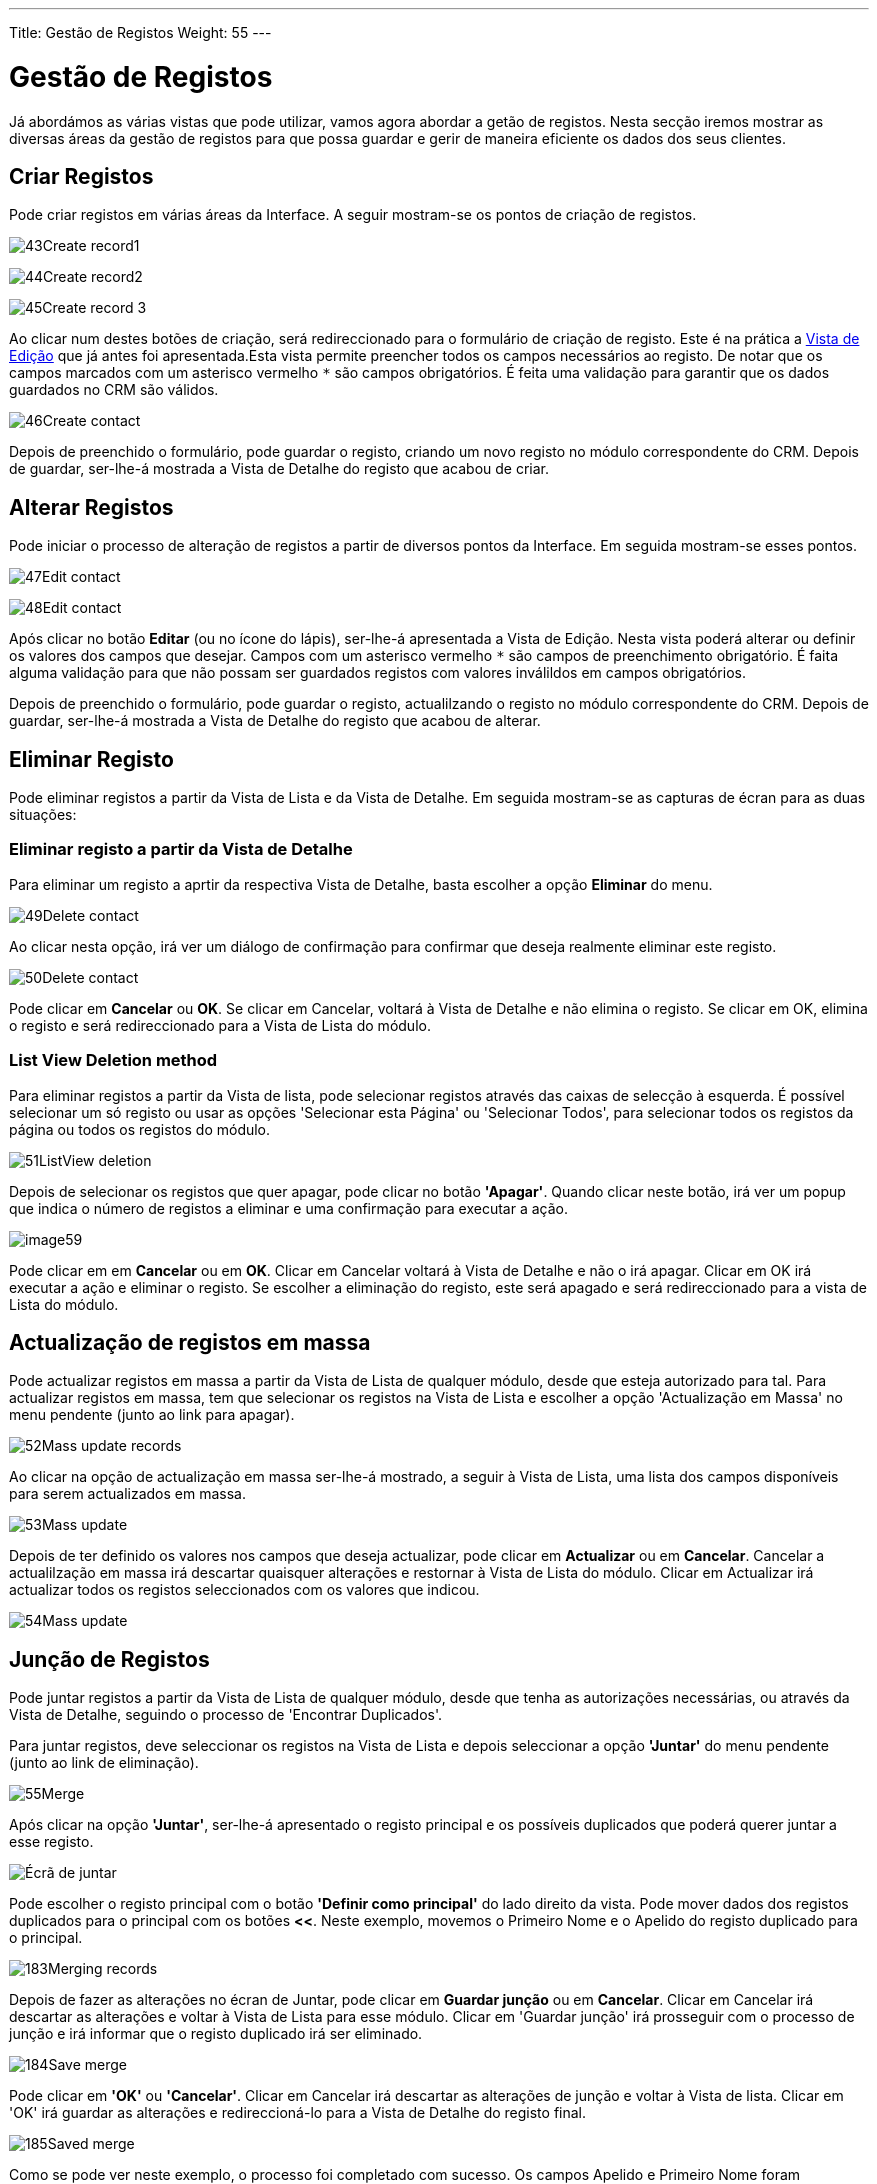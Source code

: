 ---
Title: Gestão de Registos
Weight: 55
---

:author: pribeiro42
:email: p.m42.ribeiro@gmail.com

:experimental:   ////this is here to allow btn:[]syntax used below

:imagesdir: /images/en/user

:toc: 


= Gestão de Registos

Já abordámos as várias vistas que pode utilizar, vamos agora abordar a getão de
registos. Nesta secção iremos mostrar as diversas áreas da gestão de registos
para que possa guardar e gerir de maneira eficiente os dados dos seus clientes.

== Criar Registos

Pode criar registos em várias áreas da Interface. A seguir mostram-se os pontos
de criação de registos.

image:43Create_record1.png[title="Criação de Registos 1"]

image:44Create_record2.png[title="Criação de Registos 2"]

image:45Create_record_3.png[title="Criação de Registos 3"]

Ao clicar num destes botões de criação, será redireccionado para o formulário de
criação de registo. Este é na prática a link:../views/[Vista de Edição] que já
antes foi apresentada.Esta vista permite preencher todos os campos necessários
ao registo. De notar que os campos marcados com um asterisco vermelho `*` são
campos obrigatórios. É feita uma validação para garantir que os dados guardados
no CRM são válidos.

image:46Create_contact.png[title="Criação de Registo"]

Depois de preenchido o formulário, pode guardar o registo, criando um novo
registo no módulo correspondente do CRM. Depois de guardar, ser-lhe-á mostrada a
Vista de Detalhe do registo que acabou de criar.

== Alterar Registos

Pode iniciar o processo de alteração de registos a partir de diversos pontos da
Interface. Em seguida mostram-se esses pontos.

image:47Edit_contact.png[title="Alteração de Registos 1"]

image:48Edit_contact.png[title="Alteração de Registos 2"]

Após clicar no botão btn:[Editar] (ou no ícone do lápis), ser-lhe-á apresentada
a Vista de Edição. Nesta vista poderá alterar ou definir os valores dos campos
que desejar. Campos com um asterisco vermelho `*` são campos de preenchimento
obrigatório. É faita alguma validação para que não possam ser guardados registos
com valores inválildos em campos obrigatórios.

Depois de preenchido o formulário, pode guardar o registo, actualilzando o
registo no módulo correspondente do CRM. Depois de guardar, ser-lhe-á mostrada a
Vista de Detalhe do registo que acabou de alterar.

== Eliminar Registo

Pode eliminar registos a partir da Vista de Lista e da Vista de Detalhe. Em
seguida mostram-se as capturas de écran para as duas situações:

=== Eliminar registo a partir da Vista de Detalhe

Para eliminar um registo a aprtir da respectiva Vista de Detalhe, basta escolher
a opção *Eliminar* do menu.

image:49Delete_contact.png[title="Eliminar Registos"]

Ao clicar nesta opção, irá ver um diálogo de confirmação para confirmar que
deseja realmente eliminar este registo.

image:50Delete_contact.png[title="Confirmar Eliminação"]

Pode clicar em *Cancelar* ou *OK*. Se clicar em Cancelar, voltará à Vista de
Detalhe e não elimina o registo. Se clicar em OK, elimina o registo e será
redireccionado para a Vista de Lista do módulo.

=== List View Deletion method

Para eliminar registos a partir da Vista de lista, pode selecionar registos
através das caixas de selecção à esquerda. É possível selecionar um só registo
ou usar as opções 'Selecionar esta Página' ou 'Selecionar Todos', para
selecionar todos os registos da página ou todos os registos do módulo.

image:51ListView_deletion.png[title="Método de eliminação a partir da Vista de
Lista"]

Depois de selecionar os registos que quer apagar, pode clicar no botão
*'Apagar'*. Quando clicar neste botão, irá ver um popup que indica o número de
registos a eliminar e uma confirmação para executar a ação.

image:image59.png[title="Confirmar Eliminação"]

Pode clicar em em *Cancelar* ou em *OK*. Clicar em Cancelar voltará à Vista de
Detalhe e não o irá apagar. Clicar em OK irá executar a ação e eliminar o
registo. Se escolher a eliminação do registo, este será apagado e será
redireccionado para a vista de Lista do módulo.

== Actualização de registos em massa

Pode actualizar registos em massa a partir da Vista de Lista de qualquer módulo,
desde que esteja autorizado para tal. Para actualizar registos em massa, tem que
selecionar os registos na Vista de Lista e escolher a opção 'Actualização em
Massa' no menu pendente (junto ao link para apagar).

image:52Mass_update_records.png[title="Actualização de registos em massa"]

Ao clicar na opção de actualização em massa ser-lhe-á mostrado, a seguir à Vista
de Lista, uma lista dos campos disponíveis para serem actualizados em massa.

image:53Mass_update.png[title="Actualização em Massa"]

Depois de ter definido os valores nos campos que deseja actualizar, pode clicar
em btn:[Actualizar] ou em btn:[Cancelar]. Cancelar a actualilzação em massa irá
descartar quaisquer alterações e restornar à Vista de Lista do módulo. Clicar em
Actualizar irá actualizar todos os registos seleccionados com os valores que
indicou.

image:54Mass_update.png[title="Actualização em Massa"]

== Junção de Registos

Pode juntar registos a partir da Vista de Lista de qualquer módulo, desde que
tenha as autorizações necessárias, ou através da Vista de Detalhe, seguindo o
processo de 'Encontrar Duplicados'.

Para juntar registos, deve seleccionar os registos na Vista de Lista e depois
seleccionar a opção *'Juntar'* do menu pendente (junto ao link de eliminação).

image:55Merge.png[title="Juntar"]

Após clicar na opção *'Juntar'*, ser-lhe-á apresentado o registo principal e os
possíveis duplicados que poderá querer juntar a esse registo.

image:182Merging_records.png["Écrã de juntar"]

Pode escolher o registo principal com o botão *'Definir como principal'* do lado
direito da vista. Pode mover dados dos registos duplicados para o principal com
os botões btn:[<<]. Neste exemplo, movemos o Primeiro Nome e o Apelido do
registo duplicado para o principal.

image:183Merging_records.png[title="Juntar campos"]

Depois de fazer as alterações no écran de Juntar, pode clicar em btn:[Guardar
junção] ou em btn:[Cancelar]. Clicar em Cancelar irá descartar as alterações e
voltar à Vista de Lista para esse módulo. Clicar em 'Guardar junção' irá
prosseguir com o processo de junção e irá informar que o registo duplicado irá
ser eliminado.

image:184Save_merge.png[title="Confirmar junção"]

Pode clicar em *'OK'* ou *'Cancelar'*. Clicar em Cancelar irá descartar as
alterações de junção e voltar à Vista de lista. Clicar em 'OK' irá guardar as
alterações e redireccioná-lo para a Vista de Detalhe do registo final.

image:185Saved_merge.png[title="Junção terminada"]

Como se pode ver neste exemplo, o processo foi completado com sucesso. Os campos
Apelido e Primeiro Nome foram actualizados e todos os outros dados foram
mantidos como estavam.

== Importação de Registos

É possível importar facilmente dados através do Wizard de importação do
SuiteCRM. Há bastantes ajudas ao longo do processo de importação.

=== Funcionalidades do Wizard de Importação

O wizard de importação tem muitas funcionalidades para tornar mais simples o
mapeamento de dados para os campos do CRM. Estas são:

* *Ficheiro .csv de amostra para facilitar a importação de dados* — Use este
ficheiro de amostra como modelo para a importação de dados
* *Reter definições de importações anteriores* — Guardar/manter as propriedades
de importação, mapeamentos e validação de duplicados de outras importações já
realizadas, para facilitar o processo de importação
* *Capacidade de aceitar tanto nomes de campos da base de dados como etiquetas
apresentadas na interface de campos de listas e multi-selecção* — Aceitar tanto
os nomes que são usados na base de dados como as etiquetas dos campos no
processo de importação, mas apenas as etiquetas serão mostradas
* *Capacidade de aceitar tanto nomes de utilizador como nomes completos em
campos de utilizador durate a importação ou exportação de dados* — Permite, nos
campos que relacionem utilizadores com os registos (e.g., Atribuído a), incluir
nomes de utilizador ou Nomes Completos no ficheiro .csv para mais facilmente
identificar registos relacionados
* *Capacidade de auto-detecção de propriedades dos ficheiros de importação* —
Carregar ficheiros para importação sem especificar propriedades como ta,
vírgula, aspas simples ou duplas, formatos de data e hora, tornando o processo
mais simples e rápido
* *Capacidade de importação de contactos a partir de fontes externas como a
Google* — Capacidade de importar contactos da Google para módulos do tipo Pessoa
como Contactos, Leads e Targets, relacionar registos do SuiteCRM com contactos
da Google e comunicar com contactos da Google a partir do SuiteCRM

=== Passos para importar dados

{{% notice nota %}}
Importar sempre os dados de Entidades em primeiro lugar e só depois os dados de
Contactos e outros relacionados com Entidades (tais como Reuniões, Chamadas,
Notas) para poder criar automaticamente os relacionamentos entre os registos de
Entidades importados e os outros relacionados com as mesmas.
{{% /notice %}}

Seguir os passo enunciados a seguir para importar dados para um módulo, tal como
Entidades:

.  Seleccionar Importar do menu de ações do módulo.
.  É mostrado o Passo 1 do processo de importação com um link para um ficheiro
de exemplo.
.  Carregue o seu ficheiro de dados a importar para esta página através do botão
Navegar no campo de Selecionar Ficheiro ou,
.  Opcionalmente, descarregue o modelo disponível, apague os dados desse
ficheiro, insira os seus dados e carregue este ficheiro modificado para esta
página através do botão Navegar.
.  Clique em Seguinte.
.  É mostrado o Passo 2 (Confirmar Propriedades do Ficheiro de Importação).
.  A detecção automática dos dados importados é feita neste passo.
.  Clique em Ver Propriedades do Ficheiro de Importação para verificar e alterar
os dados conforme necessário, se notar alguma irregularidade na tabela de
Confirmação de Propriedades do Ficheiro de Importação.
.  Clique em Esconder Propriedades do Ficheiro de Importação para esconder o
painel.
. Clique em Seguinte.
. É mostrado o Passo 3: Confirmar Mapeamento de Campos.
. A tabela nesta página mostra todos os campos no módulo que podem ser mapeados
para os dados do ficheiro de importação. Se o ficheiro contiver uma linha de
cabeçalho, as colunas do ficheiro são mapeadas para os campos correspondentes.
. Verifique se o mapeamento está correcto e modifique-o se necessário.
. Mapeie todos os campos obrigatórios (indicados por um asterisco).
. Clique em Seguinte.
. É mostrado o Passo 4: Verificar possíveis duplicados.
. Siga as instruções nesta página.
. O passo 4 inclui também a opção de guardar as propriedades, mapeamentos e
verificação de duplicação para importações futuras.
. (Opcionalmente) Guardar as definições de importação.
. Clique em Importar Agora.
. Clique no separador Erros para verificar se houve erros no processo. Siga as
instruções para resolver os problemas (se algum) e clique em Importar Novamente.
. Se clicar em Importar Novamente, é mostrado novamente o Passo 1 do processo de
importação.
. Siga todos os passos no wizard até ao Passo 5.
. Se a importação foi bem sucedida, pode ver todos os registos importados no
Passo 5.
. Clique em Desfazer Importação se não estiver satisfeito com os resultados da
importação,
. Ou, clique em Importar Novamente para importar mais dados
. Ou, clique em Sair para ir para a Vista de Lista do módulo para onde acabou de
importar os seus dados.

== Exportar Registos

Pode exportar registos do SuiteCRM no formato .csv. Quando exporta registos a
partir do CRM, ser-lhe-á apresentado um ficheiro .csv, no final do processo, com
os registos exportados, para que o possa descarregar. Pode guardar este ficheiro
e abri-lo em aplicações como o Libre Office Calc ou Microsoft Office Excel.

O ficheiro .csv mostra os dados em formato tabular com colunas e linhas. Quando
os dados são exportados do CRM, o ID do registo é incluído juntamente com os
restantes campos escolhidos na lista de exportação. Pode depois usar o ID do
registo como referência para executar uma importação do tipo 'Criar novos
registos e actualizar registos existentes', como detalhado na secção <<Importar
Registos>> do guia de utilizador.

{{% notice nota %}}
Ao exportar valores a partir de listas de opções, o SuiteCRM exporta o ID
associado a cada opção e não os valores que são mostrados. Por exemplo, se uma
lista de opções tem opções etiquetadas Alta, Média e Baixa com ID de 1, 2 e 3, o
ficheiro .csv irá mostrar as opções 1, 2 e 3.
{{% /notice %}}

=== Passos para Exportar Dados

.  Escolher os registos da Vista de Lista na página principal do módulo.
.  Escolher Exportar do menu de Acções na Vista de Lista.
.  Para exportar todos os registos listados na página, clicar em Selecionar
acima da lista e escoler uma das seguintes opções:
.  Esta Página. Para exportar todos os registos que estão a ser mostrados nesta
página.
.  Todos os Registos. Para exportar todos os registos na lista, mesmo que ocupe
mais que uma página.
.  É mostrada uma caixa de diálogo Abrir.csv.
.  Escolher Abrir para abrir o fichero de exportação em formato .csv ou escolher
Guardar no Disco para guardar o ficheiro .csv na sua máquina.
.  Clique em OK para executar a operação. Se escolher abrir o ficheiro, o csv
pode ser aberto no Microsoft Excel.
.  O ficheiro contém todos os campos do módulo a partir do qual está a exportar
os dados.

